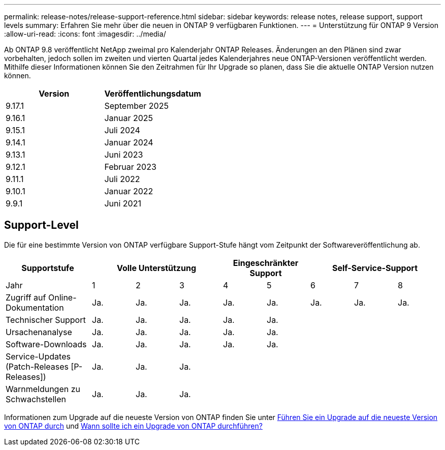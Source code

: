 ---
permalink: release-notes/release-support-reference.html 
sidebar: sidebar 
keywords: release notes, release support, support levels 
summary: Erfahren Sie mehr über die neuen in ONTAP 9 verfügbaren Funktionen. 
---
= Unterstützung für ONTAP 9 Version
:allow-uri-read: 
:icons: font
:imagesdir: ../media/


[role="lead"]
Ab ONTAP 9.8 veröffentlicht NetApp zweimal pro Kalenderjahr ONTAP Releases. Änderungen an den Plänen sind zwar vorbehalten, jedoch sollen im zweiten und vierten Quartal jedes Kalenderjahres neue ONTAP-Versionen veröffentlicht werden. Mithilfe dieser Informationen können Sie den Zeitrahmen für Ihr Upgrade so planen, dass Sie die aktuelle ONTAP Version nutzen können.

[cols="50,50"]
|===
| Version | Veröffentlichungsdatum 


 a| 
9.17.1
 a| 
September 2025



 a| 
9.16.1
 a| 
Januar 2025



 a| 
9.15.1
 a| 
Juli 2024



 a| 
9.14.1
 a| 
Januar 2024



 a| 
9.13.1
 a| 
Juni 2023



 a| 
9.12.1
 a| 
Februar 2023



 a| 
9.11.1
 a| 
Juli 2022



 a| 
9.10.1
 a| 
Januar 2022



 a| 
9.9.1
 a| 
Juni 2021



 a| 

NOTE: Wenn Sie eine ONTAP-Version vor 9.10 verwenden, liegt die Wahrscheinlichkeit im eingeschränkten Support oder Self-Service-Support. Erwägen Sie ein Upgrade auf Versionen mit voller Unterstützung. Sie können den Support-Level für Ihre Version von ONTAP auf der überprüfen https://mysupport.netapp.com/site/info/version-support#ontap_svst["NetApp Support-Website"^].

|===


== Support-Level

Die für eine bestimmte Version von ONTAP verfügbare Support-Stufe hängt vom Zeitpunkt der Softwareveröffentlichung ab.

[cols="20,10,10,10,10,10,10,10,10"]
|===
| Supportstufe 3+| Volle Unterstützung 2+| Eingeschränkter Support 3+| Self-Service-Support 


 a| 
Jahr
 a| 
1
 a| 
2
 a| 
3
 a| 
4
 a| 
5
 a| 
6
 a| 
7
 a| 
8



 a| 
Zugriff auf Online-Dokumentation
 a| 
Ja.
 a| 
Ja.
 a| 
Ja.
 a| 
Ja.
 a| 
Ja.
 a| 
Ja.
 a| 
Ja.
 a| 
Ja.



 a| 
Technischer Support
 a| 
Ja.
 a| 
Ja.
 a| 
Ja.
 a| 
Ja.
 a| 
Ja.
 a| 
 a| 
 a| 



 a| 
Ursachenanalyse
 a| 
Ja.
 a| 
Ja.
 a| 
Ja.
 a| 
Ja.
 a| 
Ja.
 a| 
 a| 
 a| 



 a| 
Software-Downloads
 a| 
Ja.
 a| 
Ja.
 a| 
Ja.
 a| 
Ja.
 a| 
Ja.
 a| 
 a| 
 a| 



 a| 
Service-Updates (Patch-Releases [P-Releases])
 a| 
Ja.
 a| 
Ja.
 a| 
Ja.
 a| 
 a| 
 a| 
 a| 
 a| 



 a| 
Warnmeldungen zu Schwachstellen
 a| 
Ja.
 a| 
Ja.
 a| 
Ja.
 a| 
 a| 
 a| 
 a| 
 a| 

|===
Informationen zum Upgrade auf die neueste Version von ONTAP finden Sie unter xref:../upgrade/prepare.html[Führen Sie ein Upgrade auf die neueste Version von ONTAP durch] und xref:../upgrade/when-to-upgrade.html[Wann sollte ich ein Upgrade von ONTAP durchführen?]
